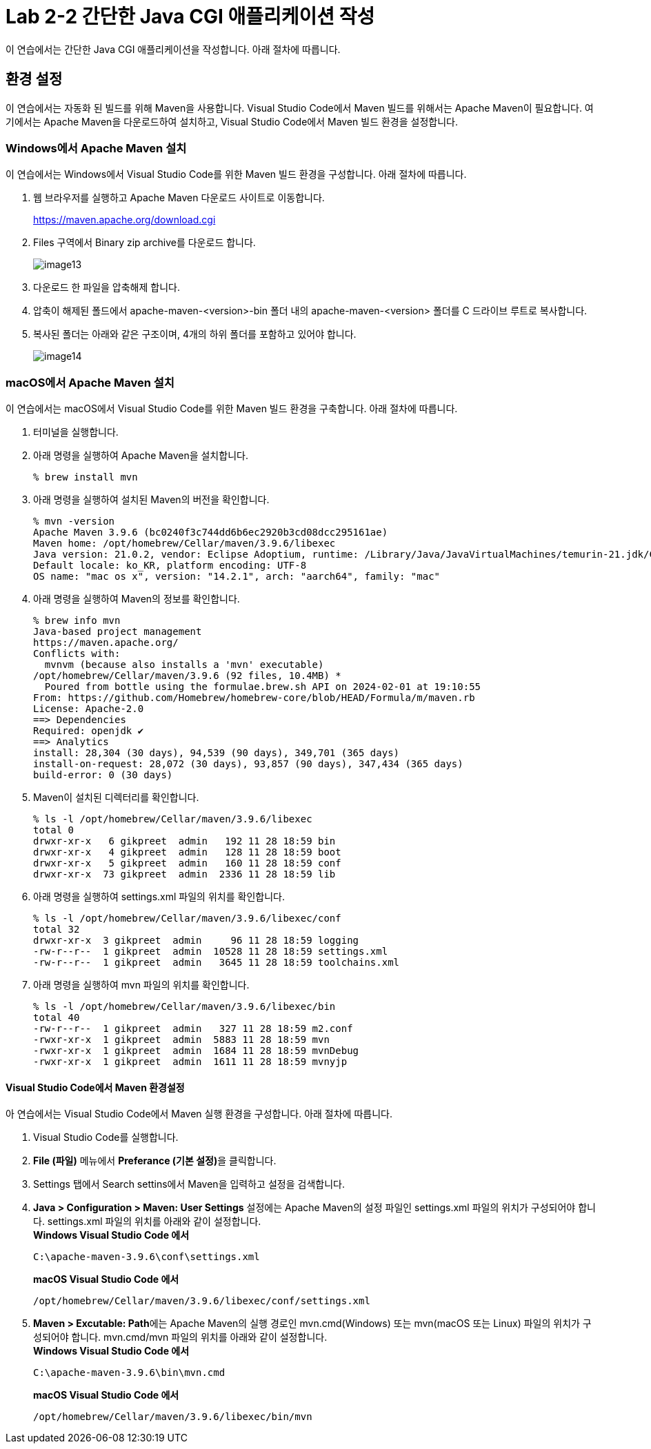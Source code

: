 = Lab 2-2 간단한 Java CGI 애플리케이션 작성

이 연습에서는 간단한 Java CGI 애플리케이션을 작성합니다. 아래 절차에 따릅니다.

== 환경 설정

이 연습에서는 자동화 된 빌드를 위해 Maven을 사용합니다. Visual Studio Code에서 Maven 빌드를 위해서는 Apache Maven이 필요합니다. 여기에서는 Apache Maven을 다운로드하여 설치하고, Visual Studio Code에서 Maven 빌드 환경을 설정합니다.

=== Windows에서 Apache Maven 설치

이 연습에서는 Windows에서 Visual Studio Code를 위한 Maven 빌드 환경을 구성합니다. 아래 절차에 따릅니다.

1. 웹 브라우저를 실행하고 Apache Maven 다운로드 사이트로 이동합니다.
+
https://maven.apache.org/download.cgi
+
2. Files 구역에서 Binary zip archive를 다운로드 합니다.
+
image:./images/image13.png[]
+
3. 다운로드 한 파일을 압축해제 합니다. 
4. 압축이 해제된 폴드에서 apache-maven-<version>-bin 폴더 내의 apache-maven-<version> 폴더를 C 드라이브 루트로 복사합니다.
5. 복사된 폴더는 아래와 같은 구조이며, 4개의 하위 폴더를 포함하고 있어야 합니다.
+
image:./images/image14.png[]

=== macOS에서 Apache Maven 설치

이 연습에서는 macOS에서 Visual Studio Code를 위한 Maven 빌드 환경을 구축합니다. 아래 절차에 따릅니다.

1. 터미널을 실행합니다.
2. 아래 명령을 실행하여 Apache Maven을 설치합니다.
+
----
% brew install mvn
----
+
3. 아래 명령을 실행하여 설치된 Maven의 버전을 확인합니다.
+
----
% mvn -version
Apache Maven 3.9.6 (bc0240f3c744dd6b6ec2920b3cd08dcc295161ae)
Maven home: /opt/homebrew/Cellar/maven/3.9.6/libexec
Java version: 21.0.2, vendor: Eclipse Adoptium, runtime: /Library/Java/JavaVirtualMachines/temurin-21.jdk/Contents/Home
Default locale: ko_KR, platform encoding: UTF-8
OS name: "mac os x", version: "14.2.1", arch: "aarch64", family: "mac"
----
+
4. 아래 명령을 실행하여 Maven의 정보를 확인합니다.
+
----
% brew info mvn
Java-based project management
https://maven.apache.org/
Conflicts with:
  mvnvm (because also installs a 'mvn' executable)
/opt/homebrew/Cellar/maven/3.9.6 (92 files, 10.4MB) *
  Poured from bottle using the formulae.brew.sh API on 2024-02-01 at 19:10:55
From: https://github.com/Homebrew/homebrew-core/blob/HEAD/Formula/m/maven.rb
License: Apache-2.0
==> Dependencies
Required: openjdk ✔
==> Analytics
install: 28,304 (30 days), 94,539 (90 days), 349,701 (365 days)
install-on-request: 28,072 (30 days), 93,857 (90 days), 347,434 (365 days)
build-error: 0 (30 days)
----
+
5. Maven이 설치된 디렉터리를 확인합니다.
+
----
% ls -l /opt/homebrew/Cellar/maven/3.9.6/libexec
total 0
drwxr-xr-x   6 gikpreet  admin   192 11 28 18:59 bin
drwxr-xr-x   4 gikpreet  admin   128 11 28 18:59 boot
drwxr-xr-x   5 gikpreet  admin   160 11 28 18:59 conf
drwxr-xr-x  73 gikpreet  admin  2336 11 28 18:59 lib
----
+
6. 아래 명령을 실행하여 settings.xml 파일의 위치를 확인합니다.
+
----
% ls -l /opt/homebrew/Cellar/maven/3.9.6/libexec/conf
total 32
drwxr-xr-x  3 gikpreet  admin     96 11 28 18:59 logging
-rw-r--r--  1 gikpreet  admin  10528 11 28 18:59 settings.xml
-rw-r--r--  1 gikpreet  admin   3645 11 28 18:59 toolchains.xml
----
+ 
7. 아래 명령을 실행하여 mvn 파일의 위치를 확인합니다.
+
----
% ls -l /opt/homebrew/Cellar/maven/3.9.6/libexec/bin   
total 40
-rw-r--r--  1 gikpreet  admin   327 11 28 18:59 m2.conf
-rwxr-xr-x  1 gikpreet  admin  5883 11 28 18:59 mvn
-rwxr-xr-x  1 gikpreet  admin  1684 11 28 18:59 mvnDebug
-rwxr-xr-x  1 gikpreet  admin  1611 11 28 18:59 mvnyjp
----

==== Visual Studio Code에서 Maven 환경설정

아 연습에서는 Visual Studio Code에서 Maven 실행 환경을 구성합니다. 아래 절차에 따릅니다.

1. Visual Studio Code를 실행합니다.
2. **File (파일)** 메뉴에서 **Preferance (기본 설정)**을 클릭합니다.
3. Settings 탭에서 Search settins에서 Maven을 입력하고 설정을 검색합니다.
4. **Java > Configuration > Maven: User Settings** 설정에는 Apache Maven의 설정 파일인 settings.xml 파일의 위치가 구성되어야 합니다. settings.xml 파일의 위치를 아래와 같이 설정합니다. +
**Windows Visual Studio Code 에서**
+
----
C:\apache-maven-3.9.6\conf\settings.xml
----
+
**macOS Visual Studio Code 에서**
+
----
/opt/homebrew/Cellar/maven/3.9.6/libexec/conf/settings.xml
----
+
5. **Maven > Excutable: Path**에는 Apache Maven의 실행 경로인 mvn.cmd(Windows) 또는 mvn(macOS 또는 Linux) 파일의 위치가 구성되어야 합니다. mvn.cmd/mvn 파일의 위치를 아래와 같이 설정합니다. +
**Windows Visual Studio Code 에서**
+
----
C:\apache-maven-3.9.6\bin\mvn.cmd
----
+
**macOS Visual Studio Code 에서**
+
----
/opt/homebrew/Cellar/maven/3.9.6/libexec/bin/mvn
----


